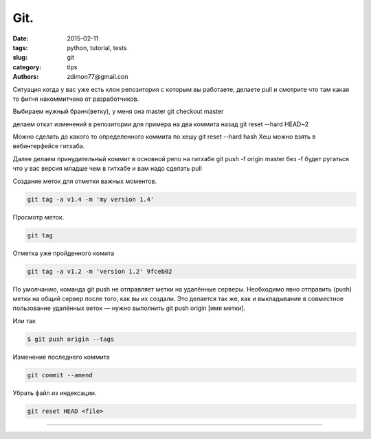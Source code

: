 Git.
####

:date: 2015-02-11 
:tags: python, tutorial, tests
:slug: git
:category: tips
:authors: zdimon77@gmail.con


Ситуация когда у вас уже есть клон репозитория с которым вы работаете, делаете pull и смотрите что там какая то фигня накоммитчена от разработчиков.

Выбираем нужный бранч(ветку), у меня она master
git checkout master

делаем откат изменений в репозитории для примера на два коммита назад
git reset --hard HEAD~2

Можно сделать до какого то определенного коммита по хешу
git reset --hard hash
Хеш можно взять в вебинтерфейсе гитхаба.

Далее делаем принудительный коммит в основной репо на гитхабе
git push -f origin master
без -f будет ругаться что у вас версия младше чем в гитхабе и вам надо сделать pull



Создание меток для отметки важных моментов.

.. code-block:: Bash

    git tag -a v1.4 -m 'my version 1.4'

Просмотр меток.

.. code-block:: Bash

    git tag

Отметка уже пройденного комита

.. code-block:: Bash

    git tag -a v1.2 -m 'version 1.2' 9fceb02



По умолчанию, команда git push не отправляет метки на удалённые серверы. Необходимо явно отправить (push) метки на общий сервер после того, как вы их создали. Это делается так же, как и выкладывание в совместное пользование удалённых веток — нужно выполнить git push origin [имя метки].

Или так 

.. code-block:: Bash
    
    $ git push origin --tags


Изменение последнего коммита

.. code-block:: Bash
    
    git commit --amend


Убрать файл из индексации.

.. code-block:: Bash

    git reset HEAD <file>

-------

